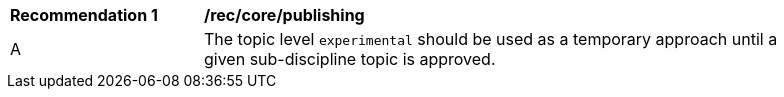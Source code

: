 [[rec_core_publishing]]
[width="90%",cols="2,6a"]
|===
^|*Recommendation {counter:req-id}* |*/rec/core/publishing*
^|A |The topic level ``experimental`` should be used as a temporary approach until a given sub-discipline topic is approved.
|===
